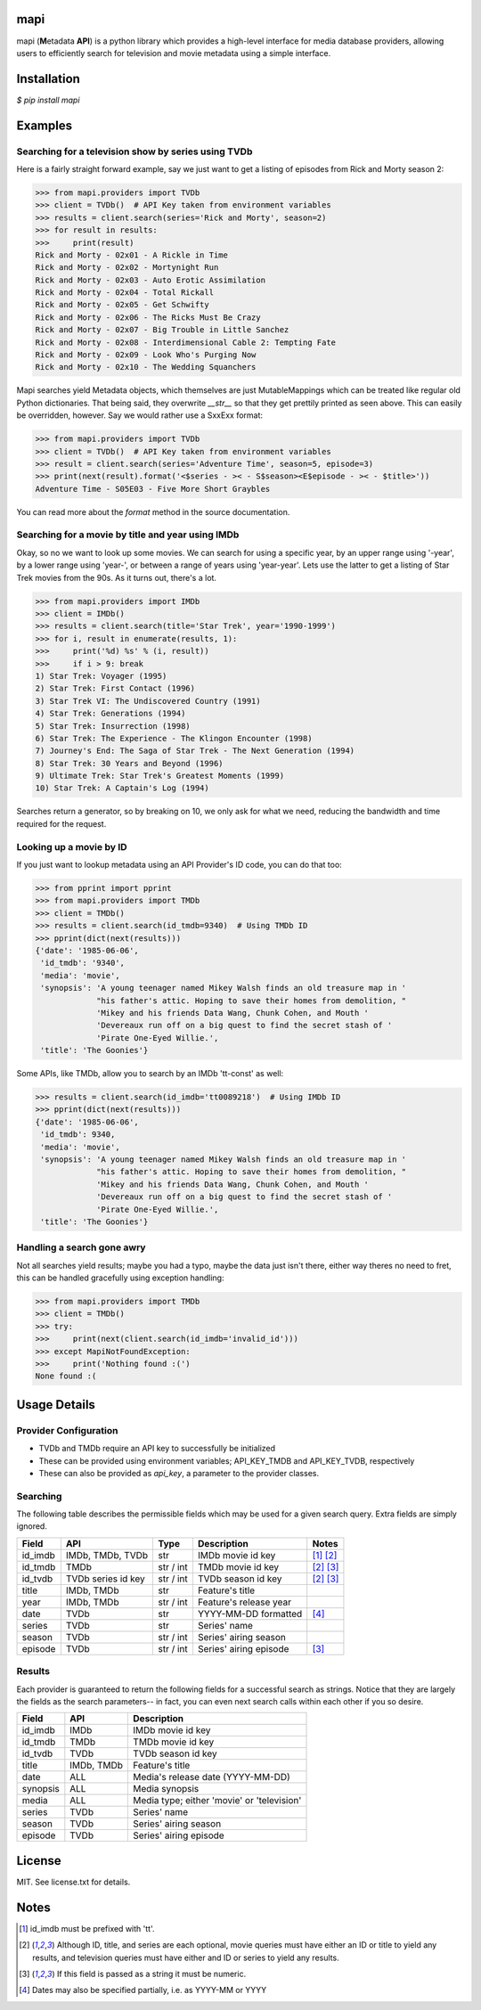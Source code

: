 |licence| |pypi| |travis_ci| |api|


mapi
====

mapi (**M**\ etadata **API**) is a python library which provides a high-level interface for media database providers, allowing users to efficiently search for television and movie metadata using a simple interface.


Installation
============

`$ pip install mapi`


Examples
========

Searching for a television show by series using TVDb
----------------------------------------------------

Here is a fairly straight forward example, say we just want to get a listing of episodes from
Rick and Morty season 2:

>>> from mapi.providers import TVDb
>>> client = TVDb()  # API Key taken from environment variables
>>> results = client.search(series='Rick and Morty', season=2)
>>> for result in results:
>>>     print(result)
Rick and Morty - 02x01 - A Rickle in Time
Rick and Morty - 02x02 - Mortynight Run
Rick and Morty - 02x03 - Auto Erotic Assimilation
Rick and Morty - 02x04 - Total Rickall
Rick and Morty - 02x05 - Get Schwifty
Rick and Morty - 02x06 - The Ricks Must Be Crazy
Rick and Morty - 02x07 - Big Trouble in Little Sanchez
Rick and Morty - 02x08 - Interdimensional Cable 2: Tempting Fate
Rick and Morty - 02x09 - Look Who's Purging Now
Rick and Morty - 02x10 - The Wedding Squanchers

Mapi searches yield Metadata objects, which themselves are just MutableMappings which can be treated like regular old Python dictionaries. That being said, they overwrite `__str__` so that they get prettily printed as seen above. This can easily be overridden, however. Say we would rather use a SxxExx format:

>>> from mapi.providers import TVDb
>>> client = TVDb()  # API Key taken from environment variables
>>> result = client.search(series='Adventure Time', season=5, episode=3)
>>> print(next(result).format('<$series - >< - S$season><E$episode - >< - $title>'))
Adventure Time - S05E03 - Five More Short Graybles


You can read more about the `format` method in the source documentation.


Searching for a movie by title and year using IMDb
--------------------------------------------------

Okay, so no we want to look up some movies. We can search for using a specific year, by an upper range using '-year', by a lower range using 'year-', or between a range of years using 'year-year'. Lets use the latter to get a listing of Star Trek movies from the 90s. As it turns out, there's a lot.

>>> from mapi.providers import IMDb
>>> client = IMDb()
>>> results = client.search(title='Star Trek', year='1990-1999')
>>> for i, result in enumerate(results, 1):
>>>     print('%d) %s' % (i, result))
>>>     if i > 9: break
1) Star Trek: Voyager (1995)
2) Star Trek: First Contact (1996)
3) Star Trek VI: The Undiscovered Country (1991)
4) Star Trek: Generations (1994)
5) Star Trek: Insurrection (1998)
6) Star Trek: The Experience - The Klingon Encounter (1998)
7) Journey's End: The Saga of Star Trek - The Next Generation (1994)
8) Star Trek: 30 Years and Beyond (1996)
9) Ultimate Trek: Star Trek's Greatest Moments (1999)
10) Star Trek: A Captain's Log (1994)

Searches return a generator, so by breaking on 10, we only ask for what we need, reducing the bandwidth and time required for the request.


Looking up a movie by ID
----------------

If you just want to lookup metadata using an API Provider's ID code, you can do that too:

>>> from pprint import pprint
>>> from mapi.providers import TMDb
>>> client = TMDb()
>>> results = client.search(id_tmdb=9340)  # Using TMDb ID
>>> pprint(dict(next(results)))
{'date': '1985-06-06',
 'id_tmdb': '9340',
 'media': 'movie',
 'synopsis': 'A young teenager named Mikey Walsh finds an old treasure map in '
             "his father's attic. Hoping to save their homes from demolition, "
             'Mikey and his friends Data Wang, Chunk Cohen, and Mouth '
             'Devereaux run off on a big quest to find the secret stash of '
             'Pirate One-Eyed Willie.',
 'title': 'The Goonies'}

Some APIs, like TMDb, allow you to search by an IMDb 'tt-const' as well:

>>> results = client.search(id_imdb='tt0089218')  # Using IMDb ID
>>> pprint(dict(next(results)))
{'date': '1985-06-06',
 'id_tmdb': 9340,
 'media': 'movie',
 'synopsis': 'A young teenager named Mikey Walsh finds an old treasure map in '
             "his father's attic. Hoping to save their homes from demolition, "
             'Mikey and his friends Data Wang, Chunk Cohen, and Mouth '
             'Devereaux run off on a big quest to find the secret stash of '
             'Pirate One-Eyed Willie.',
 'title': 'The Goonies'}


Handling a search gone awry
---------------------------

Not all searches yield results; maybe you had a typo, maybe the data just isn't there, either way 
theres no need to fret, this can be handled gracefully using exception handling:

>>> from mapi.providers import TMDb
>>> client = TMDb()
>>> try:
>>>     print(next(client.search(id_imdb='invalid_id')))
>>> except MapiNotFoundException:
>>>     print('Nothing found :(')
None found :(


Usage Details
=============

Provider Configuration
----------------------

- TVDb and TMDb require an API key to successfully be initialized
- These can be provided using environment variables; API_KEY_TMDB and API_KEY_TVDB, respectively
- These can also be provided as `api_key`, a parameter to the provider classes.


Searching
---------

The following table describes the permissible fields which may be used for a
given search query. Extra fields are simply ignored.

+----------+---------------------+-----------+------------------------+----------------------------+
| Field    | API                 | Type      | Description            | Notes                      |
+==========+=====================+===========+========================+============================+
| id_imdb  | IMDb, TMDb, TVDb    | str       | IMDb movie id key      | [1]_ [2]_                  |
+----------+---------------------+-----------+------------------------+----------------------------+
| id_tmdb  | TMDb                | str / int | TMDb movie id key      | [2]_ [3]_                  |
+----------+---------------------+-----------+------------------------+----------------------------+
| id_tvdb  | TVDb series id key  | str / int | TVDb season id key     | [2]_ [3]_                  |
+----------+---------------------+-----------+------------------------+----------------------------+
| title    | IMDb, TMDb          | str       | Feature's title        |                            |
+----------+---------------------+-----------+------------------------+----------------------------+
| year     | IMDb, TMDb          | str / int | Feature's release year |                            |
+----------+---------------------+-----------+------------------------+----------------------------+
| date     | TVDb                | str       | YYYY-MM-DD formatted   | [4]_                       |
+----------+---------------------+-----------+------------------------+----------------------------+
| series   | TVDb                | str       | Series' name           |                            |
+----------+---------------------+-----------+------------------------+----------------------------+
| season   | TVDb                | str / int | Series' airing season  |                            |
+----------+---------------------+-----------+------------------------+----------------------------+
| episode  | TVDb                | str / int | Series' airing episode | [3]_                       |
+----------+---------------------+-----------+------------------------+----------------------------+


Results
-------

Each provider is guaranteed to return the following fields for a successful
search as strings. Notice that they are largely the fields as the search
parameters-- in fact, you can even next search calls within each other if you
so desire.

+----------+------------+--------------------------------------------------------------------------+
| Field    | API        | Description                                                              |
+==========+============+==========================================================================+
| id_imdb  | IMDb       | IMDb movie id key                                                        |
+----------+------------+--------------------------------------------------------------------------+
| id_tmdb  | TMDb       | TMDb movie id key                                                        |
+----------+------------+--------------------------------------------------------------------------+
| id_tvdb  | TVDb       | TVDb season id key                                                       |
+----------+------------+--------------------------------------------------------------------------+
| title    | IMDb, TMDb | Feature's title                                                          |
+----------+------------+--------------------------------------------------------------------------+
| date     | ALL        | Media's release date (YYYY-MM-DD)                                        |
+----------+------------+--------------------------------------------------------------------------+
| synopsis | ALL        | Media synopsis                                                           |
+----------+------------+--------------------------------------------------------------------------+
| media    | ALL        | Media type; either 'movie' or 'television'                               |
+----------+------------+--------------------------------------------------------------------------+
| series   | TVDb       | Series' name                                                             |
+----------+------------+--------------------------------------------------------------------------+
| season   | TVDb       | Series' airing season                                                    |
+----------+------------+--------------------------------------------------------------------------+
| episode  | TVDb       | Series' airing episode                                                   |
+----------+------------+--------------------------------------------------------------------------+


License
=======

MIT. See license.txt for details.


Notes
=====
.. [1] id_imdb must be prefixed with 'tt'.
.. [2] Although ID, title, and series are each optional, movie queries must have
       either an ID or title to yield any results, and television queries must
       have either and ID or series to yield any results.
.. [3] If this field is passed as a string it must be numeric.
.. [4] Dates may also be specified partially, i.e. as YYYY-MM or YYYY

.. |licence| image:: https://img.shields.io/github/license/jkwill87/mapi.svg
   :target: https://en.wikipedia.org/wiki/MIT_License
.. |travis_ci| image:: https://img.shields.io/travis/jkwill87/mapi/develop.svg
   :target: https://travis-ci.org/jkwill87/mapi
.. |pypi| image:: https://img.shields.io/pypi/v/mapi.svg
   :target: https://pypi.python.org/pypi/mapi
.. |api| image:: https://img.shields.io/badge/api-IMDb/TMDb/TVDb-D8D200.svg
